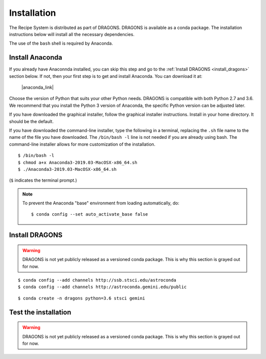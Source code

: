 .. install.rst

.. |anaconda_link| raw:: html

    <a href="https://www.anaconda.com/distribution/#download-section" target="_blank">https://www.anaconda.com/distribution/#download-section</a>

.. |geminiiraf_link| raw:: html

   <a href="http://www.gemini.edu/node/11823" target="_blank">http://www.gemini.edu/node/11823</a>

.. _install:

************
Installation
************

The Recipe System is distributed as part of DRAGONS.  DRAGONS is available
as a conda package.  The installation instructions below will install all
the necessary dependencies.

The use of the ``bash`` shell is required by Anaconda.

Install Anaconda
================
If you already have Anaconnda installed, you can skip this step and go to
the :ref:`Install DRAGONS <install_dragons>` section below.  If not, then your
first step is to get and install Anaconda.  You can download it at:

    |anaconda_link|

Choose the version of Python that suits your other Python needs.  DRAGONS is
compatible with both Python 2.7 and 3.6.  We recommend that you install the
Python 3 version of Anaconda, the specific Python version can be adjusted
later.

If you have downloaded the graphical installer, follow the graphical installer
instructions.  Install in your home directory.  It should be the default.

If you have downloaded the command-line installer, type the following in a
terminal, replacing the ``.sh`` file name to the name of the file you have
downloaded.  The ``/bin/bash -l`` line is not needed if you are already
using bash.  The command-line installer allows for more customization of the
installation.

::

    $ /bin/bash -l
    $ chmod a+x Anaconda3-2019.03-MacOSX-x86_64.sh
    $ ./Anaconda3-2019.03-MacOSX-x86_64.sh

(``$`` indicates the terminal prompt.)

.. note::  To prevent the Anaconda "base" environment from loading
   automatically, do::

   $ conda config --set auto_activate_base false


.. _install_dragons:

Install DRAGONS
===============

.. warning:: DRAGONS is not yet publicly released as a versioned conda
   package.  This is why this section is grayed out for now.

.. rst-class:: lightgray

   Anaconda requires the use of the bash shell.  ``tcsh`` or ``csh`` will not
   work.  If you are using (t)csh, your first step is::

    $ /bin/bash -l

   Make sure that ``~/anaconda3/bin/activate`` is in your ``PATH`` by doing::

    $ which activate

   The Anaconda installer should have added conda configurations to the
   ``~/.bash_profile`` for you.  If ``activate`` is not found, try::

    $ source ~/.bash_profile

   If ``activate`` is still not found, you might have to add
   ``export PATH=~/anaconda3/bin:$PATH`` to your ``~/.bash_profile`` using your
   favorite text editor, and run the ``source`` command above again.

  .. note:: Sometimes the Anaconda installer will install the software in
   ``~/anaconda2`` or ``~/anaconda3`` instead of simply ``~/anaconda``.  Just
   check in your home directory which one of the three possibilities was used.

   The code Anaconda adds to the .bash_profile will automatically activate
   anaconda.  To activate or deactivate Anaconda manually::

    $ conda activate
    $ conda deactivate

   Now that Anaconda works, we add the needed astronomy softare.  Add the
   Astroconda channel and the Gemini channel.  Those channels host
   the conda astronomy packages.

::

    $ conda config --add channels http://ssb.stsci.edu/astroconda
    $ conda config --add channels http://astroconda.gemini.edu/public

.. rst-class:: lightgray

   The next step is to create a virtual environment and install the DRAGONS
   software and its dependencies in it.  The name of the environment can be
   anything you like.  Here we use "dragons" as the name and we install
   Python 3.6.

::

    $ conda create -n dragons python=3.6 stsci gemini

.. rst-class:: lightgray

   To use this environment, activate it::

    $ conda activate dragons

.. rst-class:: lightgray

   You will need to activate the environment whenever you start a new shell.
   If you are planning to use it all the time, you might want to add the
   command to your ``.bash_profile``, after the "conda init" block.


 .. note::
   As a side note, if you are going to use PyRAF regularly, for example to
   reduce Gemini data not yet supported in DRAGONS, you should be installing
   Python 2.7 as well in a different environment, along with the ``iraf-all``
   and ``pyraf-all`` conda packages.  PyRAF is very slow under Python 3.

   ::

    $ conda create -n geminiconda python=2.7 iraf-all pyraf-all stsci gemini

.. rst-class:: lightgray

   DRAGONS and the Recipe System to not need IRAF, PyRAF or Python 2.7, though
   all of DRAGONS is still compatible with Python 2.7.   See the Gemini
   website for information on how to configure IRAF
   (|geminiiraf_link|)


.. _test:

Test the installation
=====================

.. warning:: DRAGONS is not yet publicly released as a versioned conda
   package.  This is why this section is grayed out for now.

.. rst-class:: lightgray

   Start up the Python interpreter and import ``astrodata`` and the
   ``gemini_instruments`` packages::

    $ python
    >>> import astrodata
    >>> import gemini_instruments

   If the imports are successful, i.e. no errors show up, exit Python (Ctrl-D).

   Now test that ``reduce`` runs. There may be some delay as package modules
   are compiled and loaded::

    $ reduce --help

   This will print the reduce help to the screen.

   If you have Gemini FITS files available, you can test that the Recipe System
   is functioning as expected as follow (replace the file name with the name
   of your file)::

    $ reduce N20180106S0700.fits -r prepare

   If all is well, you will see something like::

			--- reduce, v2.0.8 ---
    All submitted files appear valid
    Found 'prepare' as a primitive.
    ================================================================================
    RECIPE: prepare
    ================================================================================
    PRIMITIVE: prepare
    ------------------
      PRIMITIVE: validateData
      -----------------------
      .
      PRIMITIVE: standardizeStructure
      -------------------------------
      .
      PRIMITIVE: standardizeHeaders
      -----------------------------
         PRIMITIVE: standardizeObservatoryHeaders
         ----------------------------------------
         Updating keywords that are common to all Gemini data
         .
         PRIMITIVE: standardizeInstrumentHeaders
         ---------------------------------------
         Updating keywords that are specific to NIRI
         .
      .
    .
    Wrote N20180106S0700_prepared.fits in output directory

    reduce completed successfully.
